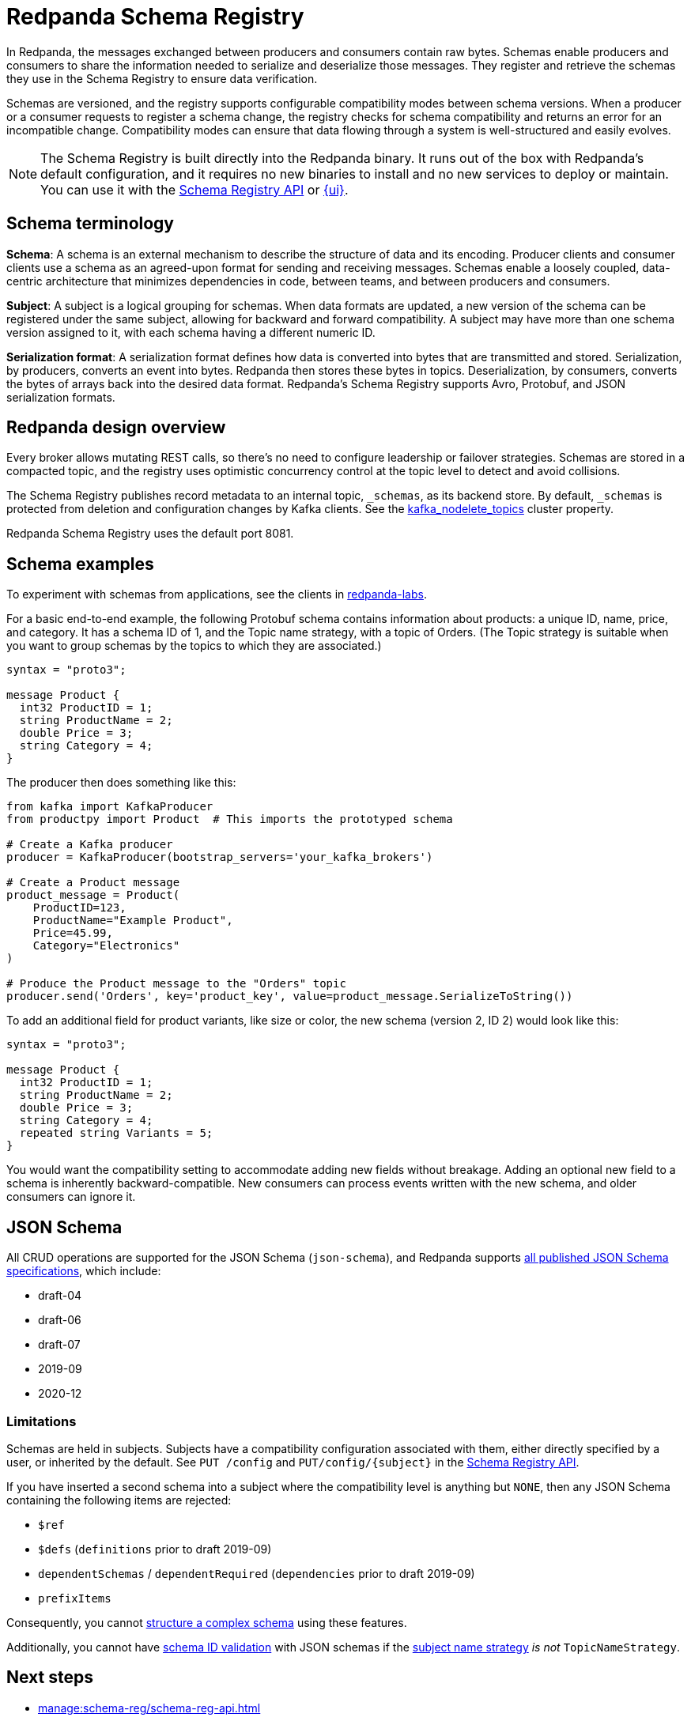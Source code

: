 = Redpanda Schema Registry
:page-aliases: console:features/schema-registry.adoc
:page-categories: Management, Schema Registry
// tag::single-source[]
:description: Redpanda's Schema Registry provides the interface to store and manage event schemas.

In Redpanda, the messages exchanged between producers and consumers contain raw bytes. Schemas enable producers and consumers to share the information needed to serialize and deserialize those messages. They register and retrieve the schemas they use in the Schema Registry to ensure data verification. 

Schemas are versioned, and the registry supports configurable compatibility modes between schema versions. When a producer or a consumer requests to register a schema change, the registry checks for schema compatibility and returns an error for an incompatible change. Compatibility modes can ensure that data flowing through a system is well-structured and easily evolves. 

[NOTE]
====
The Schema Registry is built directly into the Redpanda binary. It runs out of the box with Redpanda's default configuration, and it requires no new binaries to install and no new services to deploy or maintain. You can use it with the xref:manage:schema-reg/schema-reg-api.adoc[Schema Registry API] or xref:manage:schema-reg/schema-reg-ui.adoc[{ui}]. 
====

== Schema terminology

**Schema**: A schema is an external mechanism to describe the structure of data and its encoding. Producer clients and consumer clients use a schema as an agreed-upon format for sending and receiving messages. Schemas enable a loosely coupled, data-centric architecture that minimizes dependencies in code, between teams, and between producers and consumers.

**Subject**: A subject is a logical grouping for schemas. When data formats are updated, a new version of the schema can be registered under the same subject, allowing for backward and forward compatibility. A subject may have more than one schema version assigned to it, with each schema having a different numeric ID.

**Serialization format**: A serialization format defines how data is converted into bytes that are transmitted and stored. Serialization, by producers, converts an event into bytes. Redpanda then stores these bytes in topics. Deserialization, by consumers, converts the bytes of arrays back into the desired data format. Redpanda's Schema Registry supports Avro, Protobuf, and JSON serialization formats.

== Redpanda design overview

Every broker allows mutating REST calls, so there's no need to configure leadership or failover strategies. Schemas are stored in a compacted topic, and the registry uses optimistic concurrency control at the topic level to detect and avoid collisions.

The Schema Registry publishes record metadata to an internal topic, `_schemas`, as its backend store. By default, `_schemas` is protected from deletion and configuration changes by Kafka clients.
ifndef::env-cloud[]
See the xref:reference:cluster-properties.adoc#kafka_nodelete_topics[kafka_nodelete_topics] cluster property.

endif::[]

Redpanda Schema Registry uses the default port 8081. 

== Schema examples

To experiment with schemas from applications, see the clients in https://github.com/redpanda-data/redpanda-labs/tree/main[redpanda-labs^].

For a basic end-to-end example, the following Protobuf schema contains information about products: a unique ID, name, price, and category. It has a schema ID of 1, and the Topic name strategy, with a topic of Orders. (The Topic strategy is suitable when you want to group schemas by the topics to which they are associated.) 

[,json]
----
syntax = "proto3";

message Product {
  int32 ProductID = 1;
  string ProductName = 2;
  double Price = 3;
  string Category = 4;
}
----

The producer then does something like this: 

[,json]
----
from kafka import KafkaProducer
from productpy import Product  # This imports the prototyped schema

# Create a Kafka producer
producer = KafkaProducer(bootstrap_servers='your_kafka_brokers')

# Create a Product message
product_message = Product(
    ProductID=123,
    ProductName="Example Product",
    Price=45.99,
    Category="Electronics"
)

# Produce the Product message to the "Orders" topic
producer.send('Orders', key='product_key', value=product_message.SerializeToString())
----

To add an additional field for product variants, like size or color, the new schema (version 2, ID 2) would look like this: 

[,json]
----
syntax = "proto3";

message Product {
  int32 ProductID = 1;
  string ProductName = 2;
  double Price = 3;
  string Category = 4;
  repeated string Variants = 5;
}
----

You would want the compatibility setting to accommodate adding new fields without breakage. Adding an optional new field to a schema is inherently backward-compatible. New consumers can process events written with the new schema, and older consumers can ignore it. 

== JSON Schema 

All CRUD operations are supported for the JSON Schema (`json-schema`), and Redpanda supports https://json-schema.org/specification[all published JSON Schema specifications^], which include:

* draft-04
* draft-06
* draft-07
* 2019-09
* 2020-12

=== Limitations

Schemas are held in subjects. Subjects have a compatibility configuration associated with them, either directly specified by a user, or inherited by the default. See `PUT /config` and `PUT/config/\{subject}` in the xref:api:ROOT:pandaproxy-schema-registry.adoc[Schema Registry API].

If you have inserted a second schema into a subject where the compatibility level is anything but `NONE`, then any JSON Schema containing the following items are rejected:

* `$ref`
* `$defs` (`definitions` prior to draft 2019-09)
* `dependentSchemas` / `dependentRequired` (`dependencies` prior to draft 2019-09)
* `prefixItems`

Consequently, you cannot https://json-schema.org/understanding-json-schema/structuring[structure a complex schema^] using these features.

ifndef::env-cloud[]
Additionally, you cannot have xref:manage:schema-reg/schema-id-validation.adoc#about-schema-id-validation[schema ID validation] with JSON schemas if the xref:manage:schema-reg/schema-id-validation.adoc#set-subject-name-strategy-per-topic[subject name strategy] _is not_ `TopicNameStrategy`.
endif::[]

== Next steps
* xref:manage:schema-reg/schema-reg-api.adoc[]
* xref:manage:schema-reg/schema-reg-ui.adoc[]

== Suggested reading
ifndef::env-cloud[]
* xref:api:ROOT:pandaproxy-schema-registry.adoc[Schema Registry API]
* xref:console:config/record-deserialization.adoc[Deserialization]
* xref:reference:node-configuration-sample.adoc[] (search for `schema_registry`)
* xref:manage:monitoring.adoc#service-level-queries[Monitor Schema Registry service-level metrics]
* xref:deploy:deployment-option/self-hosted/manual/node-property-configuration.adoc[Configure broker properties for Schema Registry]

endif::[]
ifdef::env-cloud[]
* xref:api:ROOT:pandaproxy-schema-registry.adoc[Schema Registry API]
* xref:console:config/record-deserialization.adoc[Deserialization]
* xref:manage:monitoring.adoc#service-level-queries[Monitor Schema Registry service-level metrics]

endif::[]

// end::single-source[]
